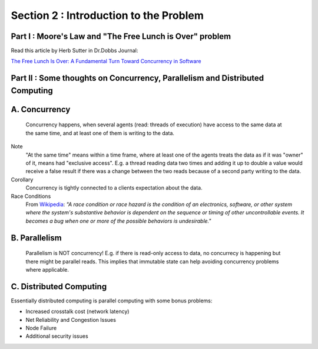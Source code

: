 
Section 2 : Introduction to the Problem
=======================================

Part I : Moore's Law and "The Free Lunch is Over" problem
--------------------------------------------------------------

Read this article by Herb Sutter in Dr.Dobbs Journal: 

`The Free Lunch Is Over: A Fundamental Turn Toward Concurrency in Software <http://www.gotw.ca/publications/concurrency-ddj.htm>`_


Part II : Some thoughts on Concurrency, Parallelism and Distributed Computing
---------------------------------------------------------------------------

A. Concurrency
-----------------

  Concurrency happens, when several agents (read: threads of execution) have access to the same data at the same time, and at least one of them is writing to the data.

Note
  "At the same time" means within a time frame, where at least one of the agents treats the data as if it was "owner" of it, means had "exclusive access". E.g. a thread reading data two times and adding it up to double a value would receive a false result if there was a change between the two reads because of a second party writing to the data.

Corollary
  Concurrency is tightly connected to a clients expectation about the data.

Race Conditions
  From `Wikipedia <https://en.wikipedia.org/wiki/Race_condition>`_: *"A race condition or race hazard is the condition of an electronics, software, or other system where the system's substantive behavior is dependent on the sequence or timing of other uncontrollable events. It becomes a bug when one or more of the possible behaviors is undesirable."* 

B. Parallelism
---------------

  Parallelism is NOT concurrency! E.g. if there is read-only access to data, no concurrecy is happening but there might be parallel reads. This implies that immutable state can help avoiding concurrency problems where applicable.

C. Distributed Computing
--------------------------
Essentially distributed computing is parallel computing with some bonus problems:

* Increased crosstalk cost (network latency)
* Net Reliability and Congestion Issues
* Node Failure 
* Additional security issues

